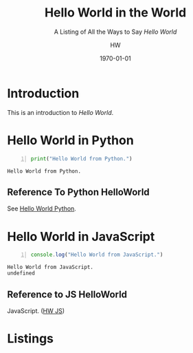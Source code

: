 # -*- mode:org; -*-
#+TITLE:Hello World in the World
#+SUBTITLE:A Listing of All the Ways to Say /Hello World/
#+AUTHOR:HW
#+DATE:\today
* Introduction
  :PROPERTIES:
  :UNNUMBERED:
  :END:
  This is an introduction to /Hello World/.
* Hello World in Python
  :PROPERTIES:
  :DESCRIPTION: Source code for Hello World
  :ALT_TITLE: HelloWorld Python
  :END:
  #+CAPTION[Hello Python]:Hello World in Python
  #+NAME:src:hello-world-python
  #+BEGIN_SRC python -n :results output
  print("Hello World from Python.")
  #+END_SRC

  #+RESULTS: src:hello-world-python
  : Hello World from Python.

** Reference To Python HelloWorld
   See [[src:hello-world-python][Hello World Python]].
* Hello World in JavaScript
  :PROPERTIES:
  :DESCRIPTION: How to say HelloWorld in JavaScript
  :ALT_TITLE: HelloWorld JS
  :END:
  #+CAPTION[Hello JS]:Hello World in JavaScript
  #+NAME:src:hello-world-js
  #+BEGIN_SRC js -n :results: output
  console.log("Hello World from JavaScript.")
  #+END_SRC

  #+RESULTS: src:hello-world-js
  : Hello World from JavaScript.
  : undefined

** Reference to JS HelloWorld
   JavaScript.  ([[src:hello-world-js][HW JS]])
* Listings
  :PROPERTIES:
  :APPENDIX:
  :END:
  #+TEXINFO: @listoffloats Listing

* EXPORT SETTINGS                                                  :noexport:
#+TEXINFO_CLASS: info
#+TEXINFO_DIR_CATEGORY:Texinfo
#+TEXINFO_DIR_TITLE:HelloWorld
#+TEXINFO_DIR_DESC:How to say HelloWorld in Different Languages
#+TEXINFO_PRINTED_TITLE:Hello World Around the World
